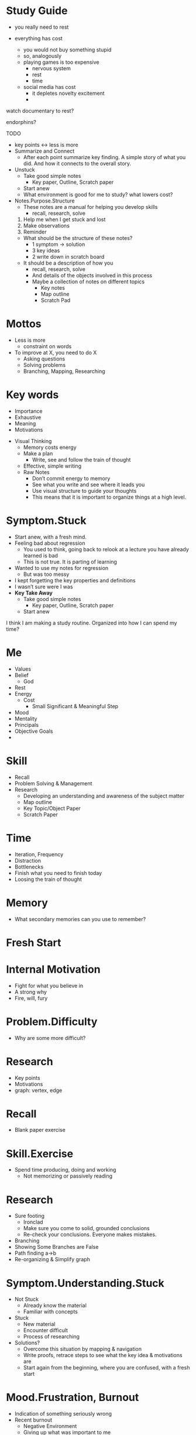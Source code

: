 * Study Guide

- you really need to rest

- everything has cost
    - you would not buy something stupid
    - so, analogously
    - playing games is too expensive
        - nervous system
        - rest
        - time
    - social media has cost
        - it depletes novelty excitement
        - 

watch documentary to rest?

endorphins?

TODO

- key points ↔ less is more
- Summarize and Connect
    - After each point summarize key finding. A simple story of what you did. And how it connects to the overall story.
- Unstuck
    - Take good simple notes
        - Key paper, Outline, Scratch paper
    - Start anew
    - What environment is good for me to study? what lowers cost?
- Notes.Purpose.Structure
    - These notes are a manual for helping you develop skills
        - recall, research, solve
    1. Help me when I get stuck and lost
    2. Make observations
    3. Reminder
    - What should be the structure of these notes?
        - 1 symptom → solution
        - 3 key ideas
        - 2 write down in scratch board
    - It should be a description of how you
        - recall, research, solve
        - And details of the objects involved in this process
        - Maybe a collection of notes on different topics
            - Key notes
            - Map outline
            - Scratch Pad

* Mottos
    - Less is more
        - constraint on words
    - To improve at X, you need to do X
        - Asking questions
        - Solving problems
        - Branching, Mapping, Researching
* Key words
    - Importance
    - Exhaustive
    - Meaning
    - Motivations

- Visual Thinking
    - Memory costs energy
    - Make a plan
        - Write, see and follow the train of thought
    - Effective, simple writing
    - Raw Notes
        - Don’t commit energy to memory
        - See what you write and see where it leads you
        - Use visual structure to guide your thoughts
        - This means that it is important to organize things at a high level.

* Symptom.Stuck
    - Start anew, with a fresh mind.
    - Feeling bad about regression
        - You used to think, going back to relook at a lecture you have already learned is bad
        - This is not true. It is parting of learning
    - Wanted to use my notes for regression
        - But was too messy
    - I kept forgetting the key properties and definitions
    - I wasn’t sure were I was
    - **Key Take Away**
        - Take good simple notes
            - Key paper, Outline, Scratch paper
        - Start anew

I think I am making a study routine. Organized into how I can spend my time?

* Me
    - Values
    - Belief
        - God
    - Rest
    - Energy
        - Cost
            - Small Significant & Meaningful Step
    - Mood
    - Mentality
    - Principals
    - Objective Goals
    - 
* Skill
    - Recall
    - Problem Solving & Management
    - Research
        - Developing an understanding and awareness of the subject matter
        - Map outline
        - Key Topic/Object Paper
        - Scratch Paper
* Time
    - Iteration, Frequency
    - Distraction
    - Bottlenecks
    - Finish what you need to finish today
    - Loosing the train of thought
* Memory
    - What secondary memories can you use to remember?

* Fresh Start
* Internal Motivation
    - Fight for what you believe in
    - A strong why
    - Fire, will, fury
* Problem.Difficulty
    - Why are some more difficult?
* Research
    - Key points
    - Motivations
    - graph: vertex, edge
* Recall
    - Blank paper exercise
* Skill.Exercise
    - Spend time producing, doing and working
        - Not memorizing or passively reading
* Research
    - Sure footing
        - Ironclad
        - Make sure you come to solid, grounded conclusions
        - Re-check your conclusions. Everyone makes mistakes.
    - Branching
    - Showing Some Branches are False
    - Path finding a→b
    - Re-organizing & Simplify graph

* Symptom.Understanding.Stuck
    - Not Stuck
        - Already know the material
        - Familiar with concepts
    - Stuck
        - New material
        - Encounter difficult
        - Process of researching
    - Solutions?
        - Overcome this situation by mapping & navigation
        - Write proofs, retrace steps to see what the key idea & motivations are
        - Start again from the beginning, where you are confused, with a fresh start

* Mood.Frustration, Burnout
    - Indication of something seriously wrong
    - Recent burnout
        - Negative Environment
        - Giving up what was important to me
        - Not fighting & standing up for myself
        - Getting stuck and disorganized

* How can we increase the rate at which we are familiar with the material?
    - Repetition
    - Do the same thing again

---

* Generators (Asking Questions)
    - What I do?
    - How?
    - What?
    - Where?

Notes

- Organize the notes so that many ideas can be represented with a single word
- Create the generators

goal, time, bottlenecks

1 sentence summary

* Do a little bit get into the routine again.
    - Everything starts with doing
    - What is possible must have an initial step.
        - What initial step do you need to take?
        - Note: I feel like this conclusion should be automatic & natural with just the idea, jnitial step
            - What can i do? what do i need to do
            - how to make notes less verbose

Mood

Note Taking

Recall

- Time Management
    - Distractions
        - Phone

Study Skills

* Rest
    - Movies
    - Books
    - Music
    - Hike
    - Lifting
    - Sports
    - Meditation

* Instead of a flat list, maybe you can incorporate routines/practices that satisfy/optimize.
    - kind of like building a workout routine

??? Maybe can reduce some of these

Learning

Discovery

Problem Solving Management

Problem Solving

Learning 

* Graph search
    - What kind of graph, what are the vertex and edges?
        - V is the ideas
        - E is if the idea can be derieved the Vs
    - What can you do in this graph?
        - Create a new graph
        - Find pattern among V and reorder, recreate v
        - see if edges can/cannot connect to another V
        - Find a path from A to B
            - And maybe find more subpaths
        - Find new V to branch out and test
        - See if edges are related
        - Find V that have alot of connections
        - Reorganize & prune the V,E
        

Distractions, phone internet computer youtube

* In life in general, when faced with anything stuck or bothering you
    - Write it down
    - Abstract it, find key things,
    - Form guess and try suggest solutions

10 minute scouting, 50 note taking in depth

* Prayer & Meditation
    
    Focusing your consciousness
    

* Just do it.
    
    Dont try to understand it.
    
    Understanding will come later.
    

* Studying Habit: Key Terms
    - Branching
        - Connecting Existing Ideas
        - Key Questions
    - Memory
        - Key points
        - Questions
        - Motivations
    - Problem Solving Process
        - Understand
        - Plan: A → B
            - Sub Plan
        - Execute Plan
        - Review Plan: Success or Fail

In A → B is B what you need? Are you proving more than what you need?

* Woman, Loneliness, Family
    - What kind of traits do you look in a woman
        - Faith in God
        - Faithful
        - Wisdom
    - What can you provide?
        - good father?
        - sacrifice
    - **love, joy, peace, patience, kindness, goodness, faithfulness, gentleness, self-control.**

* Start
    - Strong why you need to learn
        - I want to face difficult problems and learn from my mistakes
        - Enjoy the process, not the end result
    - Reduce start cost
* During
    - Develop a routine/habits/patterns 70%
    - When it is difficult, not clear & confusing, be patient.
        - You are learning
* Stuck
    - overflow go for walk empty handed
        - take the most difficult part
        - rythynm while moving
    
    Read a fun book?
    
* Consolidate
    - Close book and explain, recall
    - To remember something you need some past memory.
        - You need starting, key points, to link memories
    
- Develop skills and tools to map/search independently,
- Develop skills and tools to prove the theorems and problems on my own,
- Maybe if I get stuck I need to learn from what the book or others is doing.

- Need to have small discrete simple tasks
- Right now I feel like I have to do too much for one day.

I want to progress and try different ideas without things getting to cluttered and without me having to write down things again and again?

But maybe writing things down again and again is important?

Asking questions. Saving these questions for later

Maybe I need to arrive at good conclusions.

Have a problem solving session → What are you trying to get out of it?

Directions

Questions

Useful/related definitions and their properties

The main goal is to have 

some outline of well known, key facts, definitions

and ability to answer, question, and navigate capillary results

The document provides a study guide with tips for taking good notes, developing recall and problem-solving skills, managing time and distractions, and incorporating rest and meditation. It also includes personal reflections on motivation and goal-setting, as well as tips for graph search and branching. The main goal is to have an outline of key facts and definitions, and the ability to answer questions and navigate capillary results.

- Develop skills and tools to prove theorems and problems independently
- Use discrete, simple tasks to reduce start-up cost
- Use small, significant, and meaningful steps to conserve energy

In addition to the above, the document emphasizes the importance of having a strong motivation for studying and a clear understanding of one's goals. It encourages the reader to write down any distractions or issues that arise during studying, and to abstract key points and suggest solutions in order to overcome them.

The document also offers tips for managing mood and burnout, including incorporating activities like movies, books, music, hiking, lifting, and sports into one's routine. It suggests building a routine similar to a workout routine, with practices that optimize learning and problem-solving.

Overall, the document provides a comprehensive guide to developing effective study skills and habits, with a focus on developing the ability to recall information, solve problems independently, and manage time and distractions. By following the tips and suggestions provided, readers can build a strong foundation for continued learning and growth.

- Use different types of notes: key paper, outline, scratch paper
- Develop recall and problem-solving skills
- Manage time and distractions
- Incorporate rest and meditation to manage mood and burnout
- Create a routine with practices that optimize learning and problem-solving

The document also suggests building a strong foundation of skills that will support continued learning and growth. This includes developing the ability to recall information, solve problems independently, manage time and distractions, and incorporate rest and meditation to manage mood and burnout.

One key tip for developing recall and problem-solving skills is to use different types of notes, such as key paper, outline, and scratch paper. This helps to organize information and make it easier to remember and understand.

In addition, managing time and distractions is essential for effective studying. The document suggests reducing start-up costs by breaking tasks into discrete, simple steps and conserving energy by taking small, significant, and meaningful steps. It also offers tips for managing distractions, including turning off phones and other electronic devices during study sessions.

To manage mood and burnout, the document recommends incorporating rest and meditation into one's routine. This can include activities like movies, books, music, hiking, lifting, and sports, which can help to reduce stress and increase motivation.

Overall, the document provides a comprehensive guide to developing effective study skills and habits, with a focus on building a strong foundation of skills that will support continued learning and growth. By following the tips and suggestions provided, readers can develop the ability to recall information, solve problems independently, manage time and distractions, and incorporate rest and meditation to manage mood and burnout.
